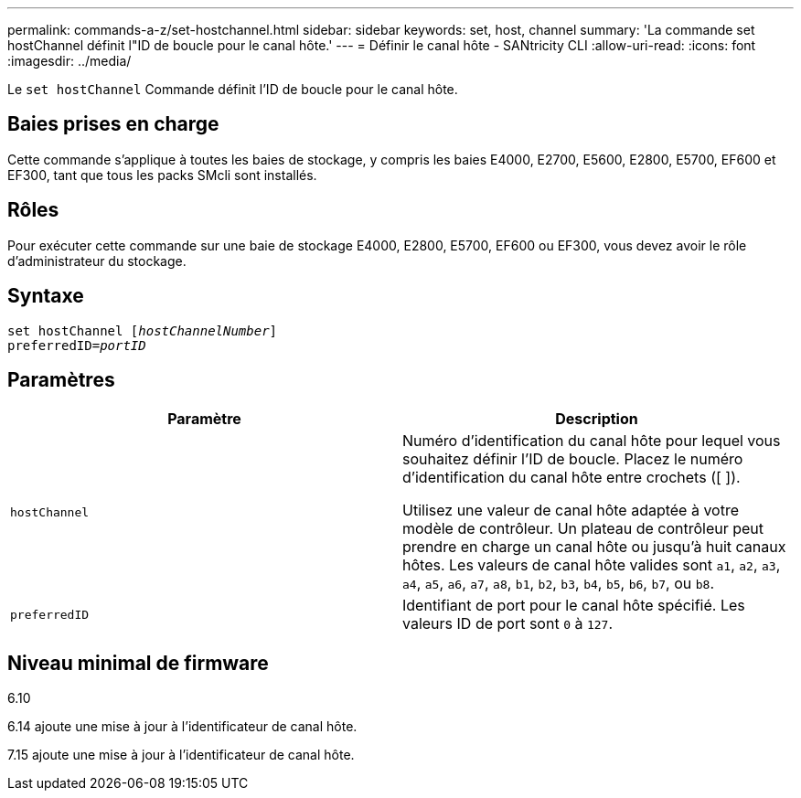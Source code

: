 ---
permalink: commands-a-z/set-hostchannel.html 
sidebar: sidebar 
keywords: set, host, channel 
summary: 'La commande set hostChannel définit l"ID de boucle pour le canal hôte.' 
---
= Définir le canal hôte - SANtricity CLI
:allow-uri-read: 
:icons: font
:imagesdir: ../media/


[role="lead"]
Le `set hostChannel` Commande définit l'ID de boucle pour le canal hôte.



== Baies prises en charge

Cette commande s'applique à toutes les baies de stockage, y compris les baies E4000, E2700, E5600, E2800, E5700, EF600 et EF300, tant que tous les packs SMcli sont installés.



== Rôles

Pour exécuter cette commande sur une baie de stockage E4000, E2800, E5700, EF600 ou EF300, vous devez avoir le rôle d'administrateur du stockage.



== Syntaxe

[source, cli, subs="+macros"]
----
set hostChannel pass:quotes[[_hostChannelNumber_]]
preferredID=pass:quotes[_portID_]
----


== Paramètres

[cols="2*"]
|===
| Paramètre | Description 


 a| 
`hostChannel`
 a| 
Numéro d'identification du canal hôte pour lequel vous souhaitez définir l'ID de boucle. Placez le numéro d'identification du canal hôte entre crochets ([ ]).

Utilisez une valeur de canal hôte adaptée à votre modèle de contrôleur. Un plateau de contrôleur peut prendre en charge un canal hôte ou jusqu'à huit canaux hôtes. Les valeurs de canal hôte valides sont `a1`, `a2`, `a3`, `a4`, `a5`, `a6`, `a7`, `a8`, `b1`, `b2`, `b3`, `b4`, `b5`, `b6`, `b7`, ou `b8`.



 a| 
`preferredID`
 a| 
Identifiant de port pour le canal hôte spécifié. Les valeurs ID de port sont `0` à `127`.

|===


== Niveau minimal de firmware

6.10

6.14 ajoute une mise à jour à l'identificateur de canal hôte.

7.15 ajoute une mise à jour à l'identificateur de canal hôte.
